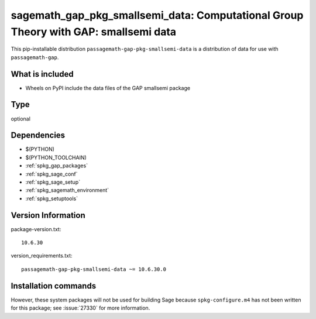 .. _spkg_sagemath_gap_pkg_smallsemi_data:

=====================================================================================================
sagemath_gap_pkg_smallsemi_data: Computational Group Theory with GAP: smallsemi data
=====================================================================================================


This pip-installable distribution ``passagemath-gap-pkg-smallsemi-data`` is a
distribution of data for use with ``passagemath-gap``.


What is included
----------------

- Wheels on PyPI include the data files of the GAP smallsemi package


Type
----

optional


Dependencies
------------

- $(PYTHON)
- $(PYTHON_TOOLCHAIN)
- :ref:`spkg_gap_packages`
- :ref:`spkg_sage_conf`
- :ref:`spkg_sage_setup`
- :ref:`spkg_sagemath_environment`
- :ref:`spkg_setuptools`

Version Information
-------------------

package-version.txt::

    10.6.30

version_requirements.txt::

    passagemath-gap-pkg-smallsemi-data ~= 10.6.30.0

Installation commands
---------------------

.. tab:: PyPI:

   .. CODE-BLOCK:: bash

       $ pip install passagemath-gap-pkg-smallsemi-data~=10.6.30.0

.. tab:: Sage distribution:

   .. CODE-BLOCK:: bash

       $ sage -i sagemath_gap_pkg_smallsemi_data


However, these system packages will not be used for building Sage
because ``spkg-configure.m4`` has not been written for this package;
see :issue:`27330` for more information.

